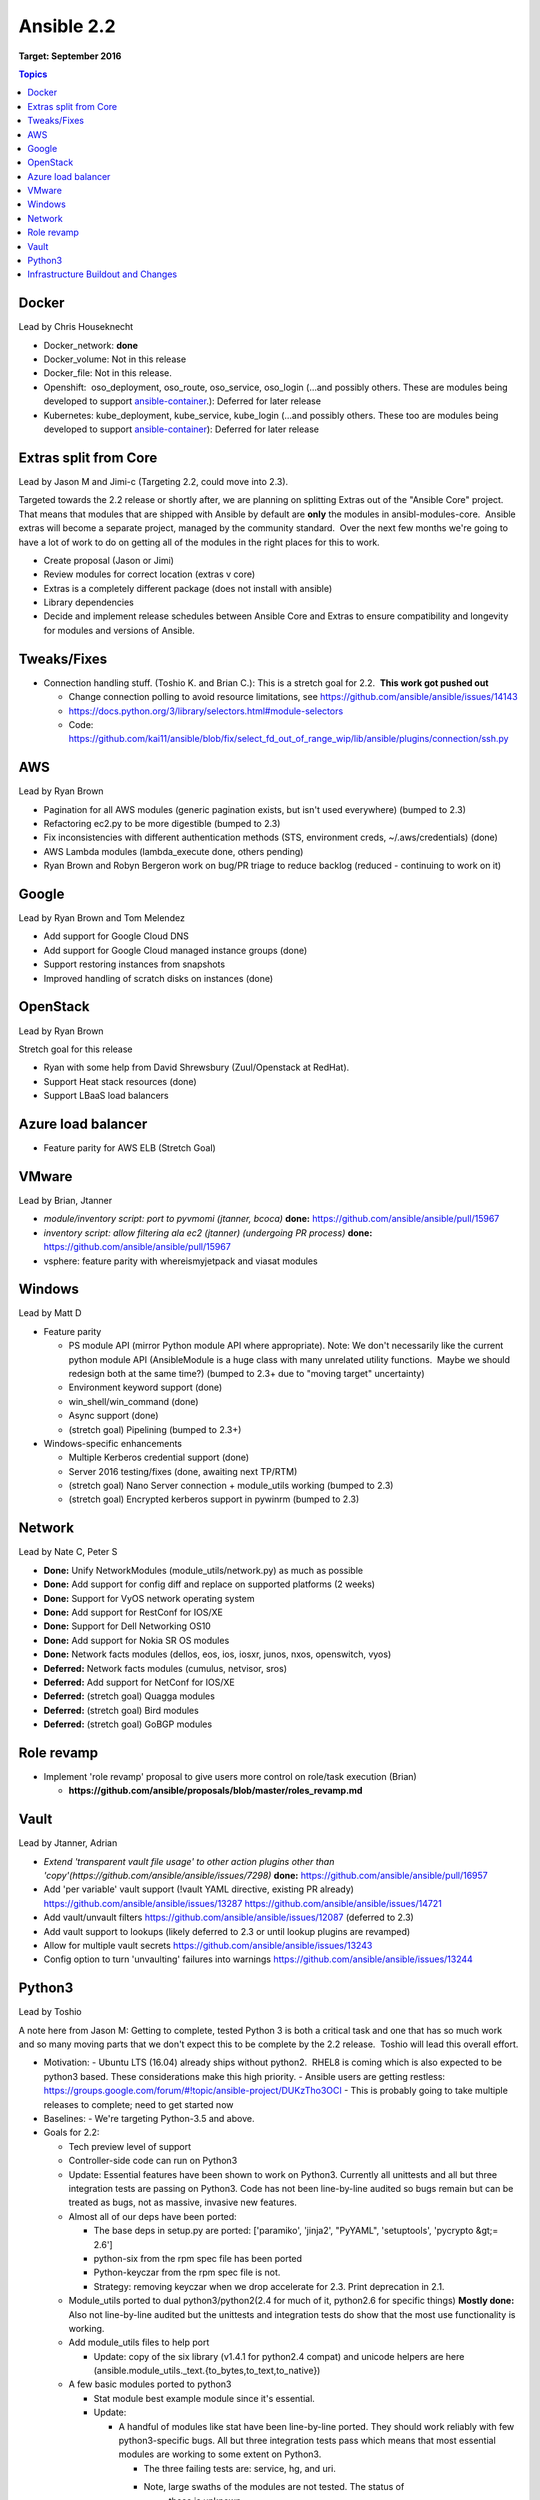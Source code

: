 ===========
Ansible 2.2
===========
**Target: September 2016**

.. contents:: Topics

Docker
------
Lead by Chris Houseknecht

- Docker_network: **done**
- Docker_volume: Not in this release
- Docker_file: Not in this release.
- Openshift:  oso_deployment, oso_route, oso_service, oso_login (...and possibly others. These are modules being developed to support `ansible-container <https://github.com/ansible/ansible-container>`_.): Deferred for later release
- Kubernetes: kube_deployment, kube_service, kube_login (...and possibly others. These too are modules being developed to support `ansible-container <https://github.com/ansible/ansible-container>`_): Deferred for later release

Extras split from Core
----------------------
Lead by Jason M and Jimi-c (Targeting 2.2, could move into 2.3).

Targeted towards the 2.2 release or shortly after, we are planning on splitting Extras out of the "Ansible Core" project.  That means that modules that are shipped with Ansible by default are **only** the modules in ansibl-modules-core.  Ansible extras will become a separate project, managed by the community standard.  Over the next few months we're going to have a lot of work to do on getting all of the modules in the right places for this to work.

- Create proposal (Jason or Jimi)
- Review modules for correct location (extras v core)
- Extras is a completely different package (does not install with ansible)
- Library dependencies
- Decide and implement release schedules between Ansible Core and Extras to ensure compatibility and longevity for modules and versions of Ansible.

Tweaks/Fixes
------------
- Connection handling stuff. (Toshio K. and Brian C.): This is a stretch goal for 2.2.  **This work got pushed out**

  - Change connection polling to avoid resource limitations, see `<https://github.com/ansible/ansible/issues/14143>`_
  - `<https://docs.python.org/3/library/selectors.html#module-selectors>`_
  - Code: https://github.com/kai11/ansible/blob/fix/select_fd_out_of_range_wip/lib/ansible/plugins/connection/ssh.py


AWS
---
Lead by Ryan Brown

- Pagination for all AWS modules (generic pagination exists, but isn't used everywhere) (bumped to 2.3)
- Refactoring ec2.py to be more digestible (bumped to 2.3)
- Fix inconsistencies with different authentication methods (STS, environment creds, ~/.aws/credentials) (done)
- AWS Lambda modules (lambda_execute done, others pending)
- Ryan Brown and Robyn Bergeron work on bug/PR triage to reduce backlog (reduced - continuing to work on it)

Google
------
Lead by Ryan Brown and Tom Melendez

- Add support for Google Cloud DNS
- Add support for Google Cloud managed instance groups (done)
- Support restoring instances from snapshots
- Improved handling of scratch disks on instances (done)

OpenStack
---------
Lead by Ryan Brown

Stretch goal for this release

- Ryan with some help from David Shrewsbury (Zuul/Openstack at RedHat).
- Support Heat stack resources (done)
- Support LBaaS load balancers

Azure load balancer
-------------------
- Feature parity for AWS ELB (Stretch Goal)

VMware
------
Lead by Brian, Jtanner

- *module/inventory script: port to pyvmomi (jtanner, bcoca)*
  **done:** https://github.com/ansible/ansible/pull/15967
- *inventory script: allow filtering ala ec2 (jtanner) (undergoing PR process)*
  **done:** https://github.com/ansible/ansible/pull/15967
- vsphere: feature parity with whereismyjetpack and viasat modules 

Windows
-------
Lead by Matt D

- Feature parity

  - PS module API (mirror Python module API where appropriate). Note: We don't necessarily like the current python module API (AnsibleModule is a huge class with many unrelated utility functions.  Maybe we should redesign both at the same time?) (bumped to 2.3+ due to "moving target" uncertainty)
  - Environment keyword support (done)
  - win_shell/win_command (done)
  - Async support (done)
  - (stretch goal) Pipelining (bumped to 2.3+)

- Windows-specific enhancements

  - Multiple Kerberos credential support (done)
  - Server 2016 testing/fixes (done, awaiting next TP/RTM)
  - (stretch goal) Nano Server connection + module_utils working (bumped to 2.3)
  - (stretch goal) Encrypted kerberos support in pywinrm (bumped to 2.3)

Network
-------
Lead by Nate C, Peter S

- **Done:** Unify NetworkModules (module_utils/network.py) as much as possible 
- **Done:** Add support for config diff and replace on supported platforms (2 weeks)
- **Done:** Support for VyOS network operating system
- **Done:** Add support for RestConf for IOS/XE
- **Done:** Support for Dell Networking OS10
- **Done:** Add support for Nokia SR OS modules
- **Done:** Network facts modules (dellos, eos, ios, iosxr, junos, nxos, openswitch, vyos)
- **Deferred:** Network facts modules (cumulus, netvisor, sros)
- **Deferred:** Add support for NetConf for IOS/XE
- **Deferred:** (stretch goal) Quagga modules
- **Deferred:** (stretch goal) Bird modules
- **Deferred:** (stretch goal) GoBGP modules

Role revamp
-----------
- Implement 'role revamp' proposal to give users more control on role/task execution (Brian)

  - **https://github.com/ansible/proposals/blob/master/roles_revamp.md**

Vault
-----
Lead by Jtanner, Adrian

- *Extend 'transparent vault file usage' to other action plugins other than 'copy'(https://github.com/ansible/ansible/issues/7298)*
  **done:** https://github.com/ansible/ansible/pull/16957
- Add 'per variable' vault support (!vault YAML directive, existing PR already) https://github.com/ansible/ansible/issues/13287 https://github.com/ansible/ansible/issues/14721
- Add vault/unvault filters https://github.com/ansible/ansible/issues/12087 (deferred to 2.3)
- Add vault support to lookups (likely deferred to 2.3 or until lookup plugins are revamped)
- Allow for multiple vault secrets https://github.com/ansible/ansible/issues/13243
- Config option to turn 'unvaulting' failures into warnings https://github.com/ansible/ansible/issues/13244

Python3
-------
Lead by Toshio

A note here from Jason M: Getting to complete, tested Python 3 is both
a critical task and one that has so much work and so many moving parts
that we don't expect this to be complete by the 2.2 release.  Toshio will
lead this overall effort.

- Motivation:
  - Ubuntu LTS (16.04) already ships without python2.  RHEL8 is coming which is also expected to be python3 based.  These considerations make this high priority.
  - Ansible users are getting restless: https://groups.google.com/forum/#!topic/ansible-project/DUKzTho3OCI
  - This is probably going to take multiple releases to complete; need to get started now

- Baselines:
  - We're targeting Python-3.5 and above.

- Goals for 2.2:

  - Tech preview level of support
  - Controller-side code can run on Python3
  - Update: Essential features have been shown to work on Python3.
    Currently all unittests and all but three integration tests are
    passing on Python3.  Code has not been line-by-line audited so bugs
    remain but can be treated as bugs, not as massive, invasive new features.
  - Almost all of our deps have been ported:

    - The base deps in setup.py are ported: ['paramiko', 'jinja2', "PyYAML", 'setuptools', 'pycrypto &gt;= 2.6']
    - python-six from the rpm spec file has been ported
    - Python-keyczar from the rpm spec file is not.
    - Strategy: removing keyczar when we drop accelerate for 2.3. Print deprecation in 2.1.

  - Module_utils ported to dual python3/python2(2.4 for much of it, python2.6 for specific things)
    **Mostly done:**  Also not line-by-line audited but the unittests
    and integration tests do show that the most use functionality is working.
  - Add module_utils files to help port

    - Update: copy of the six library (v1.4.1 for python2.4 compat) and unicode helpers are here (ansible.module_utils._text.{to_bytes,to_text,to_native})
  - A few basic modules ported to python3

    - Stat module best example module since it's essential.
    - Update:

      - A handful of modules like stat have been line-by-line ported.  They should work reliably with few python3-specific bugs.  All but three integration tests pass which means that most essential modules are working to some extent on Python3.

        - The three failing tests are: service, hg, and uri.
        - Note, large swaths of the modules are not tested.  The status of
           these is unknown

  - All code should compile under Python3.
    - lib/ansible/* and all modules now compile under Python-3.5

  - Side work to do:
    - Figure out best ways to run unit-tests on modules.  Start unit-testing modules.  This is going to become important so we don't regress python3 or python2.4 support in modules  (Going to largely punt on this for 2.2.  Matt Clay is working on building us a testing foundation for the first half of 2.2 development so we'll re-evaluate towards the middle of the dev cycle).
    - More unit tests of module_utils
    - More integration tests.  Currently integration tests are the best way to test ansible modules so we have to rely on those.

  - Goals for 2.3:

    - Bugfixing, bugfixing, bugfixing.  We need community members to test,
      submit bugs, and add new unit and integration tests.  I'll have some
      time allocated both to review any Python3 bugfixes that they submit
      and to work on bug reports without PRs.  The overall goal is to make
      the things that people do in production with Ansible work on Python 3.

Infrastructure Buildout and Changes
-----------------------------------
Lead by Matt Clay

Another note from Jason M: A lot of this work is to ease the burden of CI, CI performance, increase our testing coverage and all of that sort of thing.  It's not necessarily feature work, but it's \*\*critical\*\* to growing our product and our ability to get community changes in more securely and quickly.

- **CI Performance**
  Reduce time spent waiting on CI for PRs. Combination of optimizing existing Travis setup and offloading work to other services. Will be impacted by available budget.

  **Done:** Most tests have been migrated from Travis to Shippable.

- **Core Module Test Organization**
  Relocate core module tests to ansible-modules-core to encourage inclusion of tests in core module PRs.

  **Deferred:** Relocation of core module tests has been deferred due to proposed changes in `modules management <https://github.com/ansible/proposals/blob/master/modules-management.md>`_.

- **Documentation**
  Expand documentation on setting up a development and test environment, as well as writing tests. The goal is to ease development for new contributors and encourage more testing, particularly with module contributions.
- **Test Coverage**

  - Expand test coverage, particularly for CI. Being testing, this is open ended. Will be impacted by available budget.

    **Done:** Module PRs now run integration tests for the module(s) being changed.

  - Python 3 - Run integration tests using Python 3 on CI with tagging for those which should pass, so we can track progress and detect regressions.

    **Done:** Integration tests now run on Shippable using a Ubuntu 16.04 docker image with only Python 3 installed.

  - Windows - Create framework for running Windows integration tests, ideally both locally and on CI.

    **Done:** Windows integration tests now run on Shippable.

  - FreeBSD - Include FreeBSD in CI coverage. Not originally on the roadmap, this is an intermediary step for CI coverage for macOS.

    **Done:** FreeBSD integration tests now run on Shippable.

  - macOS - Include macOS in CI coverage.

    **Done:** macOS integration tests now run on Shippable.
